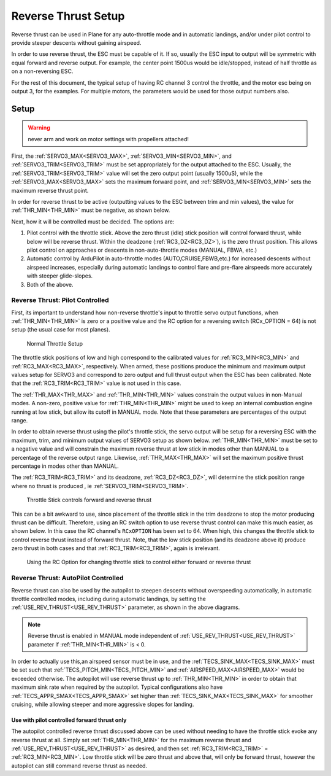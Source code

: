 .. _reverse-thrust-setup:


====================
Reverse Thrust Setup
====================

Reverse thrust can be used in Plane for any auto-throttle mode and in automatic landings, and/or under pilot control to provide steeper descents without gaining airspeed.

In order to use reverse thrust, the ESC must be capable of it. If so, usually the ESC input to output will be symmetric with equal forward and reverse output. For example, the center point 1500us would be idle/stopped, instead of half throttle as on a non-reversing ESC.

For the rest of this document, the typical setup of having RC channel 3 control the throttle, and the motor esc being on output 3, for the examples. For multiple motors, the parameters would be used for those output numbers also.

Setup
=====

.. warning:: never arm and work on motor settings with propellers attached!


First, the :ref:`SERVO3_MAX<SERVO3_MAX>`, :ref:`SERVO3_MIN<SERVO3_MIN>`, and :ref:`SERVO3_TRIM<SERVO3_TRIM>` must be set appropriately for the output attached to the ESC. Usually, the :ref:`SERVO3_TRIM<SERVO3_TRIM>` value will set the zero output point (usually 1500uS), while the :ref:`SERVO3_MAX<SERVO3_MAX>` sets the maximum forward point, and :ref:`SERVO3_MIN<SERVO3_MIN>` sets the maximum reverse thrust point.

In order for reverse thrust to be active (outputting values to the ESC between trim and min values), the value for :ref:`THR_MIN<THR_MIN>` must be negative, as shown below.

Next, how it will be controlled must be decided. The options are:

1. Pilot control with the throttle stick. Above the zero thrust (idle) stick position will control forward thrust, while below will be reverse thrust. Within the deadzone (:ref:`RC3_DZ<RC3_DZ>`), is the zero thrust position. This allows pilot control on approaches or descents in non-auto-throttle modes (MANUAL, FBWA, etc.)

2. Automatic control by ArduPilot in auto-throttle modes (AUTO,CRUISE,FBWB,etc.) for increased descents without airspeed increases, especially during automatic landings to control flare and pre-flare airspeeds more accurately with steeper glide-slopes.

3. Both of the above.

Reverse Thrust: Pilot Controlled
--------------------------------

First, its important to understand how non-reverse throttle's input to throttle servo output functions, when :ref:`THR_MIN<THR_MIN>` is zero or a positive value and the RC option for a reversing switch (RCx_OPTION = 64) is not setup (the usual case for most planes).


.. figure:: ../../../images/thr-min-positive.jpg
    :width: 450px

    Normal Throttle Setup

The throttle stick positions of low and high correspond to the calibrated values for :ref:`RC3_MIN<RC3_MIN>` and :ref:`RC3_MAX<RC3_MAX>`, respectively. When armed, these positions produce the minimum and maximum output values setup for SERVO3 and correspond to zero output and full thrust output when the ESC has been calibrated. Note that the :ref:`RC3_TRIM<RC3_TRIM>` value is not used in this case. 

The :ref:`THR_MAX<THR_MAX>` and :ref:`THR_MIN<THR_MIN>` values constrain the output values in non-Manual modes. A non-zero, positive value for :ref:`THR_MIN<THR_MIN>` might be used to keep an internal combustion engine running at low stick, but allow its cutoff in MANUAL mode. Note that these parameters are percentages of the output range.

In order to obtain reverse thrust using the pilot's throttle stick, the servo output will be setup for a reversing ESC with the maximum, trim, and minimum output values of SERVO3 setup as shown below. :ref:`THR_MIN<THR_MIN>` must be set to a negative value and will constrain the maximum reverse thrust at low stick in modes other than MANUAL to a percentage of the reverse output range. Likewise, :ref:`THR_MAX<THR_MAX>` will set the maximum positive thrust percentage in modes other than MANUAL.

The :ref:`RC3_TRIM<RC3_TRIM>` and its deadzone, :ref:`RC3_DZ<RC3_DZ>`, will determine the stick position range where no thrust is produced , ie :ref:`SERVO3_TRIM<SERVO3_TRIM>`.

.. figure:: ../../../images/thr-min-negative-noswitch.jpg
    :width: 450px

    Throttle Stick controls forward and reverse thrust

This can be a bit awkward to use, since placement of the throttle stick in the trim deadzone to stop the motor producing thrust can be difficult. Therefore, using an RC switch option to use reverse thrust control can make this much easier, as shown below. In this case the RC channel's ``RCxOPTION`` has been set to 64. When high, this changes the throttle stick to control reverse thrust instead of forward thrust. Note, that the low stick position (and its deadzone above it) produce zero thrust in both cases and that :ref:`RC3_TRIM<RC3_TRIM>`, again is irrelevant.

.. figure:: ../../../images/thr-min-negative.jpg
    :width: 450px

    Using the RC Option for changing throttle stick to control either forward or reverse thrust

Reverse Thrust: AutoPilot Controlled
------------------------------------

Reverse thrust can also be used by the autopilot to steepen descents without overspeeding automatically, in automatic throttle controlled modes, including during automatic landings, by setting the :ref:`USE_REV_THRUST<USE_REV_THRUST>` parameter, as shown in the above diagrams.

.. note:: Reverse thrust is enabled in MANUAL mode independent of :ref:`USE_REV_THRUST<USE_REV_THRUST>` parameter if :ref:`THR_MIN<THR_MIN>` is < 0.

In order to actually use this,an airspeed sensor must be in use, and the :ref:`TECS_SINK_MAX<TECS_SINK_MAX>` must be set such that :ref:`TECS_PITCH_MIN<TECS_PITCH_MIN>` and :ref:`AIRSPEED_MAX<AIRSPEED_MAX>` would be exceeded otherwise. The autopilot will use reverse thrust up to :ref:`THR_MIN<THR_MIN>` in order to obtain that maximum sink rate when required by the autopilot. Typical configurations also have :ref:`TECS_APPR_SMAX<TECS_APPR_SMAX>` set higher than :ref:`TECS_SINK_MAX<TECS_SINK_MAX>` for smoother cruising, while allowing steeper and more aggressive slopes for landing.

Use with pilot controlled forward thrust only
+++++++++++++++++++++++++++++++++++++++++++++

The autopilot controlled reverse thrust discussed above can be used without needing to have the throttle stick evoke any reverse thrust at all. Simply set :ref:`THR_MIN<THR_MIN>` for the maximum reverse thrust and :ref:`USE_REV_THRUST<USE_REV_THRUST>` as desired, and then set :ref:`RC3_TRIM<RC3_TRIM>` =  :ref:`RC3_MIN<RC3_MIN>`. Low throttle stick will be zero thrust and above that, will only be forward thrust, however the autopilot can still command reverse thrust as needed.

